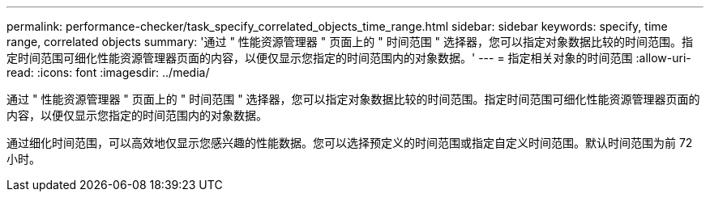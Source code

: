 ---
permalink: performance-checker/task_specify_correlated_objects_time_range.html 
sidebar: sidebar 
keywords: specify, time range, correlated objects 
summary: '通过 " 性能资源管理器 " 页面上的 " 时间范围 " 选择器，您可以指定对象数据比较的时间范围。指定时间范围可细化性能资源管理器页面的内容，以便仅显示您指定的时间范围内的对象数据。' 
---
= 指定相关对象的时间范围
:allow-uri-read: 
:icons: font
:imagesdir: ../media/


[role="lead"]
通过 " 性能资源管理器 " 页面上的 " 时间范围 " 选择器，您可以指定对象数据比较的时间范围。指定时间范围可细化性能资源管理器页面的内容，以便仅显示您指定的时间范围内的对象数据。

通过细化时间范围，可以高效地仅显示您感兴趣的性能数据。您可以选择预定义的时间范围或指定自定义时间范围。默认时间范围为前 72 小时。
